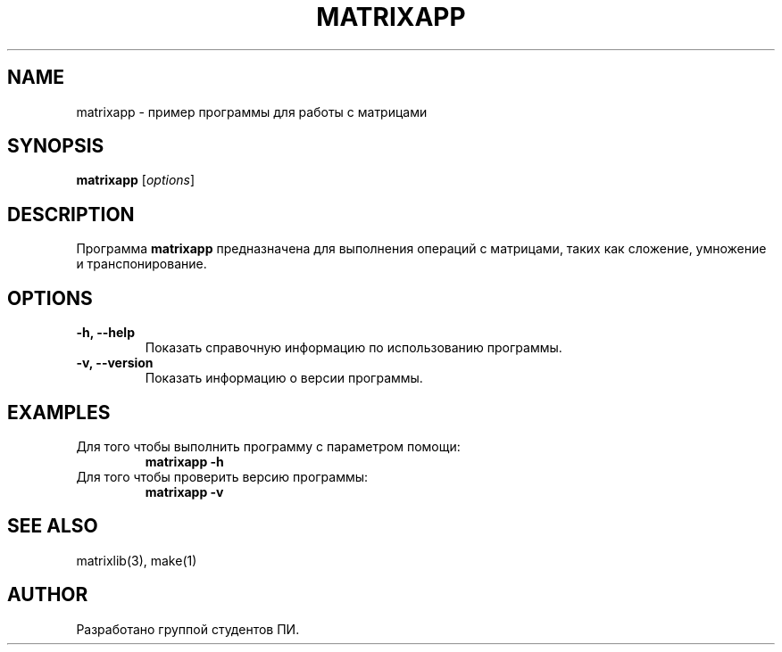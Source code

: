 .TH MATRIXAPP 1 "2024-12-09" "1.0" "MatrixApp Manual"
.SH NAME
matrixapp \- пример программы для работы с матрицами
.SH SYNOPSIS
.B matrixapp
[\fIoptions\fR]
.SH DESCRIPTION
Программа \fBmatrixapp\fR предназначена для выполнения операций с матрицами, таких как сложение, умножение и транспонирование.

.SH OPTIONS
.TP
.B \-h, \--help
Показать справочную информацию по использованию программы.
.TP
.B \-v, \--version
Показать информацию о версии программы.

.SH EXAMPLES
.TP
Для того чтобы выполнить программу с параметром помощи:
.B matrixapp \-h
.TP
Для того чтобы проверить версию программы:
.B matrixapp \-v
.SH SEE ALSO
matrixlib(3), make(1)
.SH AUTHOR
Разработано группой студентов ПИ.
